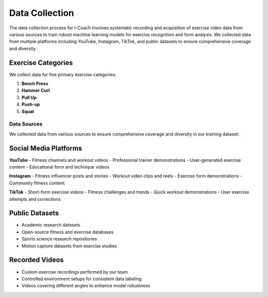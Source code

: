 Data Collection
===============

The data collection process for I-Coach involves systematic recording and acquisition of exercise video data from various sources to train robust machine learning models for exercise recognition and form analysis. We collected data from multiple platforms including YouTube, Instagram, TikTok, and public datasets to ensure comprehensive coverage and diversity.


Exercise Categories
~~~~~~~~~~~~~~~~~~~

We collect data for five primary exercise categories:

1. **Bench Press**
   

2. **Hammer Curl**
   

3. **Pull Up**


4. **Push-up**


5. **Squat**
   

Data Sources
------------

We collected data from various sources to ensure comprehensive coverage and diversity in our training dataset:

Social Media Platforms
~~~~~~~~~~~~~~~~~~~~~~

**YouTube**
- Fitness channels and workout videos  
- Professional trainer demonstrations  
- User-generated exercise content  
- Educational form and technique videos  

**Instagram**
- Fitness influencer posts and stories  
- Workout video clips and reels  
- Exercise form demonstrations  
- Community fitness content  

**TikTok**
- Short-form exercise videos  
- Fitness challenges and trends  
- Quick workout demonstrations  
- User exercise attempts and corrections  

Public Datasets
~~~~~~~~~~~~~~~

- Academic research datasets  
- Open-source fitness and exercise databases  
- Sports science research repositories  
- Motion capture datasets from exercise studies  

Recorded Videos
~~~~~~~~~~~~~~~

- Custom exercise recordings performed by our team  
- Controlled environment setups for consistent data labeling  
- Videos covering different angles to enhance model robustness  

